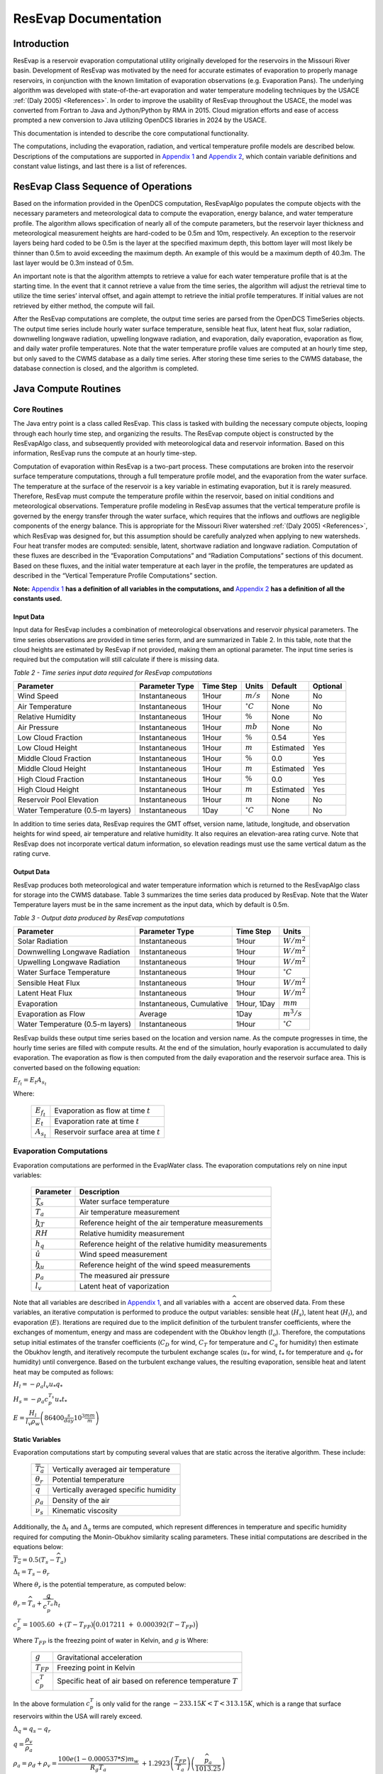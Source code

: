 .. _resevap-computation:
.. Unit Constants utilized in ResEvap documentation
.. |degC| replace:: :math:`{^\circ}C`
.. |deg| replace:: :math:`{^\circ}`
.. |tempK| replace:: :math:`K`
.. |percent| replace:: :math:`\%`
.. |m| replace:: :math:`m`
.. |m2| replace:: :math:`m^{2}`
.. |m3| replace:: :math:`m^{3}`
.. |mm| replace:: :math:`mm`
.. |mb| replace:: :math:`mb`
.. |hPa| replace:: :math:`hPa`
.. |i| replace:: :math:`i`
.. |j| replace:: :math:`j`
.. |k| replace:: :math:`k`

.. numerator to the left of the denominator options:
.. |m/s| replace:: :math:`m / s`
.. |m3/s| replace:: :math:`{m^{3}} / s`
.. |m2/s| replace:: :math:`{m^{2}} / {s}`
.. |m2/s3| replace:: :math:`{m^{2}} / {s^{3}}`
.. |W/m2| replace:: :math:`W / {m^{2}}`
.. |W/m3| replace:: :math:`W / {m^{3}}`
.. |J/kg| replace:: :math:`J / kg`
.. |J/kgK| replace:: :math:`\dfrac{J}{kg*K}`
.. |kg/m3| replace:: :math:`{kg} / {m^{3}}`


######################
ResEvap Documentation
######################

Introduction
==============

ResEvap is a reservoir evaporation computational utility originally developed for the
reservoirs in the Missouri River basin. Development of ResEvap was motivated
by the need for accurate estimates of evaporation to properly manage reservoirs,
in conjunction with the known limitation of evaporation observations
(e.g. Evaporation Pans). The underlying algorithm was developed with
state-of-the-art evaporation and water temperature modeling techniques by the USACE
:ref:`(Daly 2005) <References>`. In order to improve the usability of ResEvap throughout
the USACE, the model was converted from Fortran to Java and Jython/Python by RMA in 2015.
Cloud migration efforts and ease of access prompted a new conversion to Java utilizing
OpenDCS libraries in 2024 by the USACE.

This documentation is intended to describe the core computational
functionality.

The computations, including the evaporation, radiation, and vertical temperature
profile models are described below. Descriptions of the computations are supported
in `Appendix 1`_ and `Appendix 2`_, which contain variable definitions and
constant value listings, and last there is a list of references.

ResEvap Class Sequence of Operations
======================================

Based on the information provided in the OpenDCS computation, ResEvapAlgo
populates the compute objects with the necessary parameters and meteorological
data to compute the evaporation, energy balance, and water temperature profile.
The algorithm allows specification of nearly all of the compute parameters, but the
reservoir layer thickness and meteorological measurement heights are hard-coded
to be 0.5m and 10m, respectively. An exception to the reservoir layers being
hard coded to be 0.5m is the layer at the specified maximum depth, this bottom
layer will most likely be thinner than 0.5m to avoid exceeding the maximum
depth. An example of this would be a maximum depth of 40.3m. The last layer
would be 0.3m instead of 0.5m.

An important note is that the algorithm attempts to retrieve a value for
each water temperature profile that is at the starting time. In the event that
it cannot retrieve a value from the time series, the algorithm will adjust the
retrieval time to utilize the time series’ interval offset, and again attempt to
retrieve the initial profile temperatures. If initial values are not retrieved by
either method, the compute will fail.

After the ResEvap computations are complete, the output time series are parsed from
the OpenDCS TimeSeries objects. The output time series include hourly water surface
temperature, sensible heat flux, latent heat flux, solar radiation, downwelling longwave
radiation, upwelling longwave radiation, and evaporation, daily evaporation, evaporation
as flow, and daily water profile temperatures. Note that the water temperature profile
values are computed at an hourly time step, but only saved to the CWMS database
as a daily time series. After storing these time series to the CWMS database, the database
connection is closed, and the algorithm is completed.

Java Compute Routines
=====================

Core Routines
--------------

The Java entry point is a class called ResEvap. This class is tasked with
building the necessary compute objects, looping through each hourly time step,
and organizing the results. The ResEvap compute object is constructed by the
ResEvapAlgo class, and subsequently provided with meteorological data and
reservoir information. Based on this information, ResEvap runs the compute at
an hourly time-step.

Computation of evaporation within ResEvap is a two-part process. These
computations are broken into the reservoir surface temperature computations,
through a full temperature profile model, and the evaporation from the water
surface. The temperature at the surface of the reservoir is a key variable in
estimating evaporation, but it is rarely measured. Therefore, ResEvap must
compute the temperature profile within the reservoir, based on initial
conditions and meteorological observations. Temperature profile modeling in
ResEvap assumes that the vertical temperature profile is governed by the energy
transfer through the water surface, which requires that the inflows and outflows
are negligible components of the energy balance. This is appropriate for the
Missouri River watershed :ref:`(Daly 2005) <References>`, which ResEvap was
designed for, but this assumption should be carefully analyzed when applying to
new watersheds. Four heat transfer modes are computed: sensible, latent,
shortwave radiation and longwave radiation. Computation of these fluxes are
described in the “Evaporation Computations” and “Radiation Computations” sections
of this document. Based on these fluxes, and the initial water temperature at
each layer in the profile, the temperatures are updated as described in the
“Vertical Temperature Profile Computations” section.

**Note:** `Appendix 1`_ **has a definition of all variables in the computations,
and** `Appendix 2`_ **has a definition of all the constants used.**

Input Data
~~~~~~~~~~

Input data for ResEvap includes a combination of meteorological observations and
reservoir physical parameters. The time series observations are provided in time
series form, and are summarized in Table 2. In this table, note that the cloud
heights are estimated by ResEvap if not provided, making them an optional
parameter. The input time series is required but the computation will still
calculate if there is missing data.

.. _Table 2:

*Table 2 - Time series input data required for ResEvap computations*

.. csv-table::
   :header: "Parameter", "Parameter Type", "Time Step", "Units", "Default", "Optional"
   :widths: auto

   "Wind Speed", "Instantaneous", "1Hour", "|m/s|", "None", "No"
   "Air Temperature", "Instantaneous", "1Hour", "|degC|", "None", "No"
   "Relative Humidity", "Instantaneous", "1Hour", "|percent|", "None", "No"
   "Air Pressure", "Instantaneous", "1Hour", "|mb|", "None", "No"
   "Low Cloud Fraction", "Instantaneous", "1Hour", "|percent|", "0.54", "Yes"
   "Low Cloud Height", "Instantaneous", "1Hour", "|m|", "Estimated", "Yes"
   "Middle Cloud Fraction", "Instantaneous", "1Hour", "|percent|", "0.0", "Yes"
   "Middle Cloud Height", "Instantaneous", "1Hour", "|m|", "Estimated", "Yes"
   "High Cloud Fraction", "Instantaneous", "1Hour", "|percent|", "0.0", "Yes"
   "High Cloud Height", "Instantaneous", "1Hour", "|m|", "Estimated", "Yes"
   "Reservoir Pool Elevation", "Instantaneous", "1Hour", "|m|", "None", "No"
   "Water Temperature (0.5-m layers)", "Instantaneous", "1Day", "|degC|", "None", "No"


In addition to time series data, ResEvap requires the GMT offset, version name,
latitude, longitude, and observation heights for wind speed, air temperature and
relative humidity. It also requires an elevation-area rating curve. Note that ResEvap
does not incorporate vertical datum information, so elevation readings must use the
same vertical datum as the rating curve.

Output Data
~~~~~~~~~~~

ResEvap produces both meteorological and water temperature information which is
returned to the ResEvapAlgo class for storage into the CWMS database. Table 3
summarizes the time series data produced by ResEvap. Note that the Water Temperature
layers must be in the same increment as the input data, which by default is 0.5m.

*Table 3 - Output data produced by ResEvap computations*

.. csv-table::
   :header: "Parameter", "Parameter Type", "Time Step", "Units"
   :widths: auto

   "Solar Radiation", "Instantaneous", "1Hour", "|W/m2|"
   "Downwelling Longwave Radiation", "Instantaneous", "1Hour", "|W/m2|"
   "Upwelling Longwave Radiation", "Instantaneous", "1Hour", "|W/m2|"
   "Water Surface Temperature", "Instantaneous", "1Hour", "|degC|"
   "Sensible Heat Flux", "Instantaneous", "1Hour", "|W/m2|"
   "Latent Heat Flux", "Instantaneous", "1Hour", "|W/m2|"
   "Evaporation", "Instantaneous, Cumulative", "1Hour, 1Day", "|mm|"
   "Evaporation as Flow", "Average", "1Day", "|m3/s|"
   "Water Temperature (0.5-m layers)", "Instantaneous", "1Hour", "|degC|"


ResEvap builds these output time series based on the location and version name.
As the compute progresses in time, the hourly time series are filled with compute
results. At the end of the simulation, hourly evaporation is accumulated to daily evaporation.
The evaporation as flow is then computed from the daily evaporation and the
reservoir surface area. This is converted based on the following equation:

:math:`{E_{f_t}} = E_{t}{A_{s_t}}`

Where:

    .. csv-table::
       :widths: auto

       ":math:`E_{f_t}`", "Evaporation as flow at time :math:`t`"
       ":math:`E_{t}`", "Evaporation rate at time :math:`t`"
       ":math:`A_{s_t}`", "Reservoir surface area at time :math:`t`"


Evaporation Computations
------------------------

Evaporation computations are performed in the EvapWater class. The evaporation
computations rely on nine input variables:

    .. csv-table::
       :header: "Parameter", "Description"
       :widths: auto

       ":math:`T_{s}`", "Water surface temperature"
       ":math:`\widehat{T_{a}}`", "Air temperature measurement"
       ":math:`h_{T}`", "Reference height of the air temperature measurements"
       ":math:`\widehat{RH}`", "Relative humidity measurement"
       ":math:`h_{q}`", "Reference height of the relative humidity measurements"
       ":math:`\hat{u}`", "Wind speed measurement"
       ":math:`h_{u}`", "Reference height of the wind speed measurements"
       ":math:`\widehat{p_{a}}`", "The measured air pressure"
       ":math:`l_{v}`", "Latent heat of vaporization"

Note that all variables are described in `Appendix 1`_, and all variables with
a :math:`\widehat{\ }` accent are observed data. From these variables, an
iterative computation is performed to produce the output variables: sensible
heat (:math:`H_{s}`), latent heat (:math:`H_{l}`), and evaporation (:math:`E`).
Iterations are required due to the implicit definition of the turbulent transfer
coefficients, where the exchanges of momentum, energy and mass are codependent
with the Obukhov length (:math:`l_{o}`). Therefore, the computations setup
initial estimates of the transfer coefficients
(:math:`C_{D}` for wind, :math:`C_{T}` for temperature and :math:`C_{q}` for humidity)
then estimate the Obukhov length, and iteratively recompute the turbulent
exchange scales (:math:`u_{*}` for wind, :math:`t_{*}` for temperature and
:math:`q_{*}` for humidity) until convergence. Based on the turbulent exchange
values, the resulting evaporation, sensible heat and latent heat may be
computed as follows:

:math:`H_{l} = - \rho_{a}l_{v}u_{*}q_{*}`

:math:`H_{s} = - \rho_{a}c_{p}^{T_{s}}u_{*}t_{*}`

:math:`E = \dfrac{H_{l}}{l_{v}\rho_{w}} \left(86400 \frac{s}{day} 10^{3} \frac{mm}{m} \right)`

Static Variables
~~~~~~~~~~~~~~~~

Evaporation computations start by computing several values that are static
across the iterative algorithm. These include:

    .. csv-table::
        :widths: auto

        :math:`\overline{T_{a}}`, "Vertically averaged air temperature"
        :math:`\theta_{r}`, "Potential temperature"
        :math:`\overline{q}`, "Vertically averaged specific humidity"
        :math:`\rho_{a}`, "Density of the air"
        :math:`\nu_{s}`, "Kinematic viscosity"

Additionally, the :math:`\mathrm{\Delta}_{t}` and :math:`\mathrm{\Delta}_{q}` terms are
computed, which represent differences in temperature and specific humidity
required for computing the Monin-Obukhov similarity scaling parameters.
These initial computations are described in the equations below:

:math:`\overline{T_{a}} = 0.5\left( T_{s} - \widehat{T_{a}} \right)`

:math:`\mathrm{\Delta}_{t} = T_{s} - \theta_{r}`

Where :math:`\theta_{r}` is the potential temperature, as computed below:

:math:`\theta_{r} = \widehat{T_{a}} + \dfrac{g}{c_{p}^{\widehat{T_{a}}}}h_{t}`

:math:`c_{p}^{T} = 1005.60\  + (T - T_{FP}) \Bigl(0.017211\  + \ 0.000392(T - T_{FP})\Bigr)`


Where :math:`T_{FP}` is the freezing point of water in Kelvin, and :math:`g` is
Where:

    .. csv-table::
        :widths: auto

        ":math:`g`", "Gravitational acceleration"
        ":math:`T_{FP}`", "Freezing point in Kelvin"
        ":math:`c_{p}^{T}`", "Specific heat of air based on reference temperature :math:`T`"

In the above formulation :math:`c_{p}^{T}` is only valid for the range :math:`- 233.15K < T < 313.15K`,
which is a range that surface reservoirs within the USA will rarely exceed.

:math:`\mathrm{\Delta}_{q} = q_{s} - q_{r}`

:math:`q = \dfrac{\rho_{v}}{\rho_{a}}`

:math:`\rho_{a} = \rho_{d} + \rho_{v} = \dfrac{100e(1 - 0.000537*S)m_{w}}{R_{g}T_{a}} \
+ 1.2923\left(\dfrac{T_{FP}}{T_{a}}\right)\left(\dfrac{\widehat{p_{a}}}{1013.25}\right)`

Where:

    .. csv-table::
       :widths: auto

       ":math:`\rho_{a}`", "Density of the air at the water surface"
       ":math:`\rho_{d}`", "Density of dry air"
       ":math:`\rho_{v}`", "Water vapor density"
       ":math:`R_{g}`", "Ideal gas constant"
       ":math:`e`", "Vapor pressure"
       ":math:`S`", "Salinity (assumed to be zero)"
       ":math:`m_{w}`", "Molecular weight of water"
       ":math:`q_{s}`", "Solved by setting :math:`T_{a} = T_{s}` and :math:`RH = 1`"
       ":math:`q_{r}`", "Computed by setting :math:`T_{a} = \widehat{T_{a}}` and :math:`RH = \widehat{RH}`"


:math:`e_{s} = \left\{
\begin{matrix}
{( 0.00000346\, \widehat{p_{a}} + 1.0007 )6.1121e}^{\left(\frac{17.502{(T}_{a} - \
T_{FP})}{240.97 + {(T}_{a} - T_{FP})} \right)} & \text{over water} \\
{( 0.00000418\: \widehat{p_{a}} + 1.0003 )6.1115e}^{\left(\frac{22.452{(T}_{a} - \
T_{FP})}{272.55 + {(T}_{a} - T_{FP})} \right)} & \text{over ice}
\end{matrix}
\right.\ `

:math:`e = \widehat{\dfrac{RH}{100}}e_{s}`

Where :math:`e_{s}` is the saturation vapor pressure, and :math:`e` is the
actual vapor pressure.

Additionally, the following computations require the kinematic viscosity of the
air at the water surface, which is described below:

:math:`\nu_{s} = 0.00001326 \biggl(1.0 + T_{s}* \Bigl(0.006542 + T_{s}*(0.000008301 - 0.00000000484T_{s}) \Bigr) \biggr)`

Finally, the latent heat of vaporization or sublimation is needed for computing
the latent heat flux, which is described below:

:math:`l_{v} = \left\{
\begin{matrix}
\bigl( 28.34 - 0.00149\left( T_{s} - T_{k} \right) \bigr) 10^{5} & T_{s} < T_{FP} \\
\bigl( 25 - 0.02274\left( T_{s} - T_{k} \right) \bigr) 10^{5} & T_{s} \geq T_{FP}
\end{matrix}
\right.\ `

Based on these static variables, the iterative solution of the evaporation can begin.

Iterative Computations
~~~~~~~~~~~~~~~~~~~~~~

After computation of the initial variables, an initial iteration is performed to
estimate the Monin-Obukhov similarity (MOS) scaling parameters
:math:`\left(u_*, T_*, \text{ and } q_* \right)`, which represent the turbulent
exchanges of latent and sensible heat :math:`\left( H_l \text{ and } H_s \right)`.
These initial estimates assume neutral stratification
:math:`( \text{i.e } \frac{h_u}{l_o} = 0)`.
Estimating these parameters requires an initial estimate of the wind
friction velocity :math:`( u_{*})`, as shown below:

:math:`u_{*} = \hat{u}\sqrt{C_{d}}`

Where :math:`\hat{u}` is the observed wind speed, and :math:`C_{d}` is the drag coefficient.

The Donelan method initially estimates the drag coefficient (:math:`C_{d}`) as follows:

:math:`C_{d} = (0.37 + 0.137\hat{u} )10^{- 3}`

Where the Fischer method initially estimates the drag coefficient (:math:`C_{d}`) based
on the wind speed measurement (:math:`\hat{u}`) as follows:

:math:`C_{d} = \left\{
\begin{matrix}
{0.001} & \hat{u} < 5.0 \\
{0.0015} & \hat{u} > 15.0 \\
{0.001 + 0.0005\left( \frac{\hat{u} - 5}{10} \right)} & \text{otherwise}
\end{matrix}
\right.\ `

Note that the shear velocity is not allowed to drop below 0.01. The remaining
computations require roughness lengths for momentum
:math:`(z_u)`, temperature :math:`(z_T)` and humidity :math:`(z_q)`, which are
estimated by the COARE algorithm :ref:`(Fairall et al., 1996) <References>`.

:math:`z_{u} = h_{u}e^{\frac{- \kappa}{\sqrt{C_{d}}}} + C_{s}\dfrac{\nu_{s}}{\ u_{*}}`

:math:`z_{T} = a_{t}\dfrac{\nu_{s}}{u_{*}}{{R_{e}}^{*}}^{b_{t}}`

:math:`z_{q} = a_{q}\dfrac{\nu_{s}}{u_{*}}{{R_{e}}^{*}}^{b_{q}}`

Where :math:`C_{s}` is the smooth surface coefficient, *𝜅* is the von Karman
constant, :math:`{R_e}^{*}` is the roughness Reynolds number defined below,
and the COARE algorithm coefficients :math:`(a_{t}, b_{t}, a_{q}, b_{q})`
are performed with a table lookup based on :math:`{R_e}^{*}` (see Table 4).

:math:`{R_{e}}^{*} = \dfrac{\ u_{*}z_{u}}{\nu_{s}}`

.. _Table 4:

*Table 4 - Coefficients for the COARE algorithm*

.. csv-table::
   :header: ":math:`\mathbf{R_e}^{*}`", ":math:`\mathbf{a_t}`", ":math:`\mathbf{b_t}`", ":math:`\mathbf{a_q}`", ":math:`\mathbf{b_q}`"
   :widths: 1 1 1 1 1

   "0.135", "0.177", "0.0", "0.292", "0.0"
   "0.16", "1.376", "0.929", "1.808", "0.826"
   "1", "1.376", "0.929", "1.808", "0.826"
   "3", "1.026", "-0.599", "1.393", "-0.528"
   "10", "1.625", "-1.018", "1.956", "-0.87"
   "30", "4.661", "-1.475", "4.994", "-1.297"
   "100", "34.904", "-2.067", "30.709", "-1.845"
   "300", "1667.19", "-2.907", "1448.68", "-2.682"
   "1000", "5.88E+05", "-3.935", "2.98E+05", "-3.616"


Based on the roughness lengths, the transfer coefficients can be computed as follows:

:math:`C_{m} = \dfrac{{\kappa\ }^{2}}{\left( \ln\left( \frac{h_{u}}{h_{m}} \right) - \
\psi_{m} \right) \left(\ln\left( \frac{z_{0}}{z_{m}} \right) - \psi_{m}\right)}`

Where:

    :math:`h_{m} = h_{u}, z_{m} = z_{u}, \psi_{m} = \psi_{u} \text{ for } C_{D}`

    :math:`h_{m} = h_{T}, z_{m} = z_{T}, \psi_{m} = \psi_{T} \text{ for } C_{T}`

    :math:`h_{m} = h_{q}, z_{m} = z_{q}, \psi_{m} = \psi_{q} \text{ for } C_{q}`


:math:`\psi_{m} = \left\{
\begin{array}{cl}
2\ln\bigl( 0.5( 1 + x )\bigr) + 2\ln\bigl( 0.5 * ( 1 + x^{2} )\bigr) -2\tan^{-1} (x) + 1.570796  & \zeta < 0 \quad m = u \\
2\ln\bigl( 0.5(1 + x^{2} )\bigr)                                                                 & \zeta < 0 \quad m = T \text{ or } q \\
0                                                                                                & \hspace{.8cm} \zeta = 0      \\
-\bigl(0.7\zeta + 0.75(\zeta - 14.3)e^{-0.35\zeta} + 10.7\bigl)                                  & \hspace{.6cm} \zeta \leq 250  \\
-(0.7\zeta + 10.7)                                                                               & \hspace{.6cm} \zeta > 250
\end{array}
\right.\ `

    :math:`\zeta = \dfrac{h_{m}}{l_{o}}`

    :math:`{x = (1 - \ 16\zeta)}^{0.25}`

    Where :math:`\psi_{m} = 0` for the initial iteration.

From the above equations, the initial MOS scaling parameters can be computed as follows:

:math:`t_{*} = - \left(\dfrac{C_{T}\hat{u}\mathrm{\Delta}_{T}}{u_{*}}\right)`

:math:`q_{*} = - \left(\dfrac{C_{q}\hat{u}\mathrm{\Delta}_{q}}{u_{*}}\right)`

The final step in the first iteration is to compute the Obukhov length :math:`(l_o)` as follows:

:math:`l_{o} = \dfrac{\dfrac{\overline{T_{a}}u_{*}\ }{kg}}{t_{*} + \
\left(\dfrac{0.61\overline{T_{a}}q_{*}}{1 + 0.61\overline{q}}\right)}`

With these initial estimates, the evaporation routine will begin iteratively
estimating the MOS similarity scales, where a maximum of 20 iterations will be
performed. The stopping criteria of the process is when:

:math:`\dfrac{\left| u_{*_i} - {u_{{*}_{i - 1}}} \right|}{u_{*_i}} < 0.001 \text{  and  } \
\dfrac{\left| t_{*_i} - {t_{{*}_{i - 1}}} \right|}{t_{*_i}} < 0.001 \text{  and  } \
\dfrac{\left| q_{*_i} - {q_{{*}_{i - 1}}} \right|}{q_{*_i}} < 0.001`

Where |i| denotes the iteration number.

The iterations proceed as follows. Compute the transfer coefficients :math:`(C_{D}, C_{T}\text{ and } C_{q})`
with :math:`h_{u} = 10m` and the current estimates of :math:`l_{o}`, :math:`z_{u}`,
:math:`z_{T}` and :math:`z_{q}`. This step subsequently provides an estimate of the MOS similarity
scales. Recompute the transfer coefficients based on the current MOS similarity
scales and the actual :math:`h_{u}`. Modify wind speed to account for gustiness
as shown below:

:math:`u = \left\{
\begin{matrix}
{ \sqrt{ \hat{u}^{2} + 1.25^{2} \left( u_{*}\left( \frac{- 600.0}{\kappa\ l_{o}} \
\right)^{\frac{1}{3}} \right)^{2} } } & \text{ unstable stratification } (l_{o} < 0) \\
{\hat{u} + 0.5} & \text{ stable stratification } (0 \leq l_{o} < 1000) \\
{\hat{u}} & \text{ neutral stratification } (l_{o} \leq 1000)
\end{matrix}
\right.\ `

Finally recompute the MOS similarity scales and the Obukhov length, then apply
the convergence test. After the interative process is completed, compute the
sensible heat, latent heat and evaporative fluxes.

Radiation Computations
----------------------

Shortwave Radiation
~~~~~~~~~~~~~~~~~~~

Solar radiation provides energy to the water surface during daylight hours, and
is therefore a key component of the energy balance. The intensity of solar
radiation reaching the water surface is a function of both the zenith angle of
the sun, and the extent to which the atmosphere obscures radiation. The zenith
angle is affected by both seasonal and diurnal cycles, as well as the latitude
(:math:`\varphi`) of the reservoir. All computations of solar angles are based
on :ref:`Woolf (1968) <References>`. Seasonal affects on the solar radiation are
represented by the declination angle (:math:`\delta`), which ranges
from -23.44 to 23.44. Computations of the declination angle requires the below
equation, which converts the day of year to an angle:

:math:`d = \frac{360}{365.242}(JD - 1)`

Where :math:`JD` is the Julian day, with :math:`JD = 1` on January 1\ :sup:`st`.
This can be converted to the declination angle below:

:math:`\left.
\begin{array}{l}
\sin(\delta) = \sin(23.44)\sin\Bigl( 279.9348 + d + 1.914827\sin(d) - 0.079525\cos(d) \; + \\
\hspace{5.5cm} 0.019938 \bigl(2\sin(d)\cos(d)\bigr) - 0.001639 \bigl(2\cos^{2}(d) - 1\bigr)\Bigr)
\end{array} \right.`

The diurnal fluctuations of solar radiation are represented by the Hour Angle
:math:`(h_{s})`, as computed below:

:math:`h_{s} = 15\left( h_{gmt} - M \right) - lon`

Where :math:`h_{gmt}` is the hour of the day in GMT, :math:`lon` is the
longitude, and :math:`M` is the time of meridian passage computed below:

:math:`\left.
\begin{array}{l}
M = 12 + 0.12357\sin(d) - 0.004289\cos(d) + 0.153809\bigl( 2\sin(d)\cos(d) \bigr) \: + \\
\hspace{2cm} 0.060783 \bigl(2\cos^{2}(d) - 1 \bigr)
\end{array} \right.`

Based on the declination, the latitude and the hour angle, the zenith angle may be computed as follows:

:math:`\cos\left( \theta_{s} \right) = \sin(\varphi)\sin(\delta) + cos(\varphi)\cos{(\delta)cos(h_{s}})`

:math:`\theta_{s} = \cos^{- 1}\bigl(\cos( \theta_{s} )\bigr)`

Based on the zenith angle, and the cloud cover fraction at the low, middle, and
high layers of the atmosphere, the solar radiation reaching the water surface
is computed based on :ref:`Shapiro (1987) <References>`. In this document,
the derivation of the general case to the 3-layer implementation is not provided,
due to it’s complexity. For information on this derivation, see
:ref:`Shapiro (1987) <References>`. This is strictly the equation for the
3-layer case used in ResEvap:

:math:`I_{s \downarrow} = \dfrac{S_{e}T_{l}T_{m}T_{h}}{d_{l}\left( d_{h}d_{m} - \
R_{h}R_{l}{T_{m}}^{2} \right) - d_{h}R_{m}R_{w}{T_{l}}^{2} - R_{h}R_{w}{T_{m}}^{2}{T_{l}}^{2}}`

Where:

    .. csv-table::
        :widths: auto

        :math:`I_{s \downarrow}`, "Incoming solar radiation at the water surface"
        ":math:`T_{l}`, :math:`T_{m}`, and :math:`T_{h}`", "Transmissivities of the low, middle and high atmospheric layers"
        ":math:`R_{l}`, :math:`R_{m}`, and :math:`R_{h}`", "Reflectance of the low, middle and high atmospheric layers"
        ":math:`d_{l}`, :math:`d_{m}`, and :math:`d_{h}`", "Interactions between the different layers"
        :math:`S_{e}`, "Extraterrestrial solar radiation on a horizontal plane in :math:`W/m^{2}`"


    :math:`d_{h} = 1 - R_{h}R_{m}`

    :math:`d_{m} = 1 - R_{m}R_{l}`

    :math:`d_{l} = 1 - R_{l}R_{g}`

    :math:`S_{e} = 1369.2\Biggl( 1.0001399 + 0.0167261cos\left(\dfrac{2\pi(JD - 2)}{365.242}\right) \
    \Biggr)^{2} \cos( \theta_{s})`

In the above equations, :math:`R_{k}` and :math:`T_{k}` are a composite of the
overcast :math:`\left( R_{k}^{o}, T_{k}^{o} \right)` and clear sky
:math:`\left( R_{k}^{c} , T_{k}^{c} \right)` values, where a weight is determined
based on the zenith angle and the fractional cloud cover :math:`\left(f_{c_k}\right)`
in each layer |k|, and coefficients from Tables 5 to 9.

:math:`R_{k} = W_{k}R_{k}^{o} + \left( 1 - W_{k} \right)R_{k}^{c}`

:math:`T_{k} = W_{k}T_{k}^{o} + \left( 1 - W_{k} \right)T_{k}^{c}`

:math:`R_{k}^{c} = {r^{c}_{k_0}} + {r^{c}_{k_1}}\cos( \theta_{s} ) + \
{r^{c}_{k_2}}{\cos( \theta_{s} )}^{2} + {r^{c}_{k_3}}{\cos( \theta_{s} )}^{3}`

:math:`R_{k}^{o} = {r^{o}_{k_0}} + {r^{o}_{k_1}}\cos( \theta_{s} ) + \
{r^{o}_{k_2}}{\cos( \theta_{s} )}^{2} + {r^{o}_{k_3}}{\cos( \theta_{s} )}^{3}`

:math:`T_{k}^{c} = {t^{c}_{k_0}} + {t^{c}_{k_1}}\cos( \theta_{s} ) + \
{t^{c}_{k_2}}{\cos( \theta_{s} )}^{2} + {t^{c}_{k_3}}{\cos( \theta_{s} )}^{3}`

:math:`T_{k}^{o} = {t^{o}_{k_0}} + {t^{o}_{k_1}}\cos( \theta_{s} ) + \
{t^{o}_{k_2}}{\cos( \theta_{s} )}^{2} + {t^{o}_{k_3}}{\cos( \theta_{s} )}^{3}`

:math:`W_{k} = \left\{ \begin{matrix}
0 & f_{c} < 0.05 \\
1 & f_{c} > 0.95 \\
{c_{k_o}} + {c_{k_1}}\cos( \theta_{s} ) + {c_{k_2}}{f_{c_k}} + {c_{k_3}}\cos( \theta_{s} ){f_{c_k}} \
+ {c_{k_4}}{\cos( \theta_{s} )}^{2} + {c_{k_5}}{f_{c_k}}^{2} & otherwise
\end{matrix} \right.\ `

.. _Table 5:

*Table 5- Coefficients for the clear sky reflectivity computations*

.. csv-table::
   :header: "", ":math:`\mathbf{r^{c}_{k_0}}`", ":math:`\mathbf{r^{c}_{k_1}}`", ":math:`\mathbf{r^{c}_{k_2}}`", ":math:`\mathbf{r^{c}_{k_3}}`"
   :widths: 1 2 2 2 2

   "Low", "0.15946", "-0.42185", "0.48800", "-0.18492"
   "Mid", "0.15325", "-0.39620", "0.42095", "-0.14200"
   "High", "0.12395", "-0.34765", "0.39478", "-0.14627"


.. _Table 6:

*Table 6- Coefficients for the clear sky transmissivity computations*

.. csv-table::
   :header: "", ":math:`\mathbf{t^{c}_{k_0}}`", ":math:`\mathbf{t^{c}_{k_1}}`", ":math:`\mathbf{t^{c}_{k_2}}`", ":math:`\mathbf{t^{c}_{k_3}}`"
   :widths: 1 2 2 2 2

   "Low", "0.68679", "0.71012", "-0.71463", "0.22339"
   "Mid", "0.69318", "0.68227", "-0.64289", "0.17910"
   "High", "0.76977", "0.49407", "-0.44647", "0.11558"


.. _Table 7:

*Table 7- Coefficients for the overcast reflectivity computations*

.. csv-table::
   :header: "", ":math:`\mathbf{r^{o}_{k_0}}`", ":math:`\mathbf{r^{o}_{k_1}}`", ":math:`\mathbf{r^{o}_{k_2}}`", ":math:`\mathbf{r^{o}_{k_3}}`"
   :widths: 1 2 2 2 2

   "Low", "0.69143", "-0.14419", "-0.05100", "0.06682"
   "Mid", "0.61394", "-0.01469", "-0.17400", "0.14215"
   "High", "0.42111", "-0.04002", "-0.51833", "0.40540"

.. _Table 8:

*Table 8- Coefficients for the overcast transmissivity computations*

.. csv-table::
   :header: "", ":math:`\mathbf{t^{o}_{k_0}}`", ":math:`\mathbf{t^{o}_{k_1}}`", ":math:`\mathbf{t^{o}_{k_2}}`", ":math:`\mathbf{t^{o}_{k_3}}`"
   :widths: 1 2 2 2 2

   "Low", "0.15785", "0.32410", "-0.14458", "0.01457"
   "Mid", "0.23865", "0.20143", "-0.01183", "-0.07892"
   "High", "0.43562", "0.26094", "0.36428", "-0.38556"


.. _Table 9:

*Table 9- Coefficients for the clear sky and overcast weighting computations*

.. csv-table::
   :header: "", ":math:`\mathbf{c_{k_0}}`", ":math:`\mathbf{c_{k_1}}`", ":math:`\mathbf{c_{k_2}}`", ":math:`\mathbf{c_{k_3}}`", ":math:`\mathbf{c_{k_4}}`", ":math:`\mathbf{c_{k_5}}`"
   :widths: 1 2 2 2 2 2 2

   "Low", "1.512", "-1.176", "-2.160", "1.420", "-0.032", "1.422"
   "Mid", "1.429", "-1.207", "-2.008", "0.853", "0.324", "1.582"
   "High", "1.552", "-1.957", "-1.762", "2.067", "0.448", "0.932"


Longwave Radiation
~~~~~~~~~~~~~~~~~~

Longwave radiation both adds and removes energy from the reservoir. Outgoing
longwave radiation (:math:`I_{l \uparrow})` is the energy emitted by the reservoir,
representing a loss of energy, and :math:`T_{s}` is a function of the water
surface temperature, as shown in the equation below:

:math:`I_{l \uparrow} = \varepsilon_{w}\sigma{T_{s}}^{4}`

Where :math:`\sigma` is the Stefan-Boltzmann constant and :math:`\varepsilon_{w}`
is the emissivity of water.

Incoming longwave radiation :math:`\left(I_{l \downarrow}\right)` is radiation
emitted by the atmosphere that reaches the water surface. Within ResEvap, the
incoming longwave radiation is computed as the sum of the clear sky component
:math:`\left({I_{l \downarrow}}_{clear}\right)` and the cloud component
:math:`\left({I_{l \downarrow}}_{cloud}\right)`.

:math:`I_{l \downarrow} = {I_{l \downarrow}}_{clear} + {I_{l \downarrow}}_{cloud}`

The clear sky component is a function of the emissivity of the atmosphere
:math:`\left(\varepsilon_{atm}\right)`, and the measured air temperature:

:math:`{I_{l \downarrow}}_{clear} = \varepsilon_{atm}\sigma{\widehat{T_{a}}}^{4}`

Where the emissivity of the atmosphere is a function of the vapor pressure of
the atmosphere (:math:`e_{a}`) and measured air temperature, based
on :ref:`Crawford et al. (1999) <References>`:

:math:`\varepsilon_{atm} = 1.24\left( \frac{{\ e}_{a}}{\widehat{T_{a}}} \right)^{\frac{1}{7}}`

Similar to the evaporation computations, the vapor pressure is a function of the
saturation vapor pressure and the relative humidity:

:math:`{\ e}_{a} = \widehat{RH}*e_{s}`

Unlike the evaporation computations, the saturation vapor pressure is computed
with the Clausius-Clapeyron equation:

:math:`e_{s} = 6.13e^{\frac{l_{v}}{R_{v}}\left( \frac{1}{T_{k}} - \frac{1}{\widehat{\widehat{T_{a}}}} \right)}`

Where :math:`l_{v}` is the latent heat of vaporization, :math:`R_{v}` is the gas
constant for water vapor :math:`\left(461 \frac{J}{kg*K}\right)`. Note that this
is different than the formulation of saturation vapor pressure used in the
evaporation computations. This difference is likely a result of the radiation
model not using air pressure, but the differing computations is expected to have
negligible effects on the resulting longwave radiation computations.

:math:`l_{v} = \left( 3.166659 - 0.00243\widehat{T_{a}} \right)10^{6}`

Similar to :math:`e_{s}`, the formulation of :math:`l_{v}` is different than in
the evaporation computations. To be numerically equivalent, the equation would be:

:math:`l_{v} = \left( 3.1211431 - 0.002274\widehat{T_{a}} \right)10^{6}`

Although different, this is still expected to have negligible impacts on the
resulting longwave radiation computations.

The incoming longwave radiation from the cloud component of the atmosphere is a
function of the cloud cover in each layer :math:`(f_{c_k})` and
the height of the clouds in each layer :math:`(h_{c_k})`, as shown below:

:math:`\left.
\begin{array}{l}
{I_{l \downarrow}}_{cloud} = {f_{c_l}}( 94 - 5.8{h_{c_l}} ) \; + \\
\hspace{3cm}{f_{c_m}}(1 - {f_{c_l}})( 94 - 5.8{h_{c_m}} ) + {f_{c_h}}(1 - {f_{c_m}})(1 - {f_{c_l}})( 94 - 5.8{h_{c_h}})
\end{array} \right.`

:math:`\qquad`

:math:`{h_{c_k}} = \left( \begin{matrix}
{h_{c_k}} (\text{observed}) & \text{observed height available} \\
a\  - \ b*\Bigl( 1.0 - \Bigl| cos\bigl(c*(lat - d) \bigr) \Bigr|\Bigr) & \text{otherwise}
\end{matrix} \right.\ `

Table 10, Table 11, Table 12, and Table 13 provide the coefficients for computing
the cloud heights in the absence of observations.

.. _Table 10:

*Table 10 - Cloud height coefficients: Winter and latitude < 25*

.. csv-table::
    :header: "", "a", "b", "c", "d"
    :widths: 1 2 2 2 2

    "Low", "1.05", "0.6", "5.0", "25.0"
    "Mid", "4.1", "0.3", "4.0", "25.0"
    "High", "7.0", "1.5", "3.0", "30.0"


.. _Table 11:

*Table 11 - Cloud height coefficients: Winter and latitude > 25*

.. csv-table::
    :header: "", "a", "b", "c", "d"
    :widths: 1 2 2 2 2

    "Low", "1.05", "0.6", "1.5", "25.0"
    "Mid", "4.1", "2.0", "1.7", "25.0"
    "High", "7.0", "1.5", "3.0", "30.0"

.. _Table 12:

*Table 12 - Cloud height coefficients: Non-Winter Season and latitude < 25*

.. csv-table::
    :header: "", "a", "b", "c", "d"
    :widths: 1 2 2 2 2

    "Low", "1.15", "0.45", "5.0", "25.0"
    "Mid", "4.1", "2.0", "1.7", "25.0"
    "High", "7.0", "1.5", "3.0", "30.0"


.. _Table 13:

*Table 13 - Cloud height coefficients: Non-Winter Season and latitude > 25*

.. csv-table::
    :header: "", "a", "b", "c", "d"
    :widths: 1 2 2 2 2

    "Low", "1.15", "0.6", "1.5", "25.0"
    "Mid", "4.4", "1.2", "3.0", "25.0"
    "High", "7.0", "1.5", "3.0", "30.0"


Vertical Temperature Profile Computations
-----------------------------------------

Vertical transfer of heat within a reservoir is assumed to be a one-dimensional
process, where the reservoir is assumed to be laterally homogeneous. This allows
for ignoring effects of reservoir inflows and outflows. In the event that there
is a large lateral variation in temperature (i.e. long run-of-the-river reservoirs),
these computations will be unreliable. General guidance provided here is reservoirs with
a flushing time less than 30 days will violate the assumption of laterally homogeneity,
and therefore the vertical temperature profile computations should only be applied for
reservoirs with a flushing time greater than 30 days. Based on this assumption, vertical transfer
of heat is modeled first by assuming stable reservoir stratification, accounting
for diffusion of heat, and then accounting for any convective or turbulent mixing
that occurs in the reservoir profile. Vertical diffusion of heat within a
one-dimensional reservoir is governed by the equation below
:ref:`(Hondzo and Stefan 1993) <References>`:

:math:`\dfrac{dT_{w}}{dt} = \dfrac{1}{A}\dfrac{d}{dz}\left( K_{z}A\dfrac{dT_{w}}{dz} \right) + \
\dfrac{I_{z}}{\rho_{w}c_{p}}`

Where:

    .. csv-table::
       :widths: auto

       ":math:`T_{w}`", "Water temperature in |tempK|"
       ":math:`A`", "Area through which the heat is transferred"
       ":math:`K_{z}`", "Thermal diffusivity"
       ":math:`z`", "Depth"
       ":math:`I_{z}`", "Net radiation"
       ":math:`\rho_{w}`", "Density of water"
       ":math:`c_{p}`", "Heat capacity"

In order to initialize the computations, the density and heat capacity must be updated for
each layer.

:math:`{\rho_{w_i}} = 1000 - 0.019549\left| {T_{w_i}} - 277.15 \right|^{1.68}`

:math:`{c_{p_i}} = 4174.9 + 1.6659\left( e^\left({\frac{307.65 - {T_{w_i}}}{10.6}}\right) + \
e^ {-\left({\frac{307.65 - {T_{w_i}}}{10.6}}\right)} \right)`

In the above equations, |i| is the index of the layer, where :math:`i = 1`
is the bottom layer of the temperature profile. Next the thermal diffusivity is
computed for each layer as follows:

:math:`{K_{z_i}} = 0.00012\left( 0.000817{A_{s}}^{0.56}\left( {N_{i}}^{2} \right)^{- 0.43} \right)`

:math:`{N_{i}}^{2} = max\left(0.00007,\ \dfrac{g}{\overline{\rho_{w}}} \, \dfrac{{\rho_{w}}_{i} - \
{\rho_{w}}_{i - 1}}{z_{i} - z_{i - 1}}\right)`

:math:`\overline{\rho_{w}} = \dfrac{\sum_{i = 1}^{N}{{\rho_{w_i}}V_{i}}}{\sum_{i = 1}^{N}V_{i}}`

Where:

    .. csv-table::
       :widths: auto

       ":math:`\overline{\rho_{w}}`", "Average density over the entire water column"
       ":math:`z_{i}`", "Depth of the top of layer |i|"
       ":math:`N_{i}`", "Stability frequency of layer |i|"
       ":math:`A_{s}`", "Water surface area"

Note that :math:`\overline{\rho_{w}}` is computed as a volumetric
average, but should be the vertical average since this is a one-dimensional model.
Additionally, the net radiation of layer |i| is computed as follows:

:math:`{I_{z_i}} = \left\{ \begin{matrix}
\Bigl( I_{s \downarrow}\beta(1 - \alpha) + I_{l \downarrow} - I_{l \uparrow} - H_{l} - H_{s} \Bigr) \
\frac{A_{i}}{V_{i}} & \text{Surface Layer} \\
I_{s \downarrow}\beta(1 - \alpha)\frac{\left( e^\left({- \kappa_{a}z_{i}}\right) A_{i} - \
e^\left({- \kappa_{a}z_{i - 1}}\right) A_{i - 1} \right)}{V_{i}} & \text{otherwise}
\end{matrix} \right.\ `

:math:`\kappa_{a} = \dfrac{1.7}{SD}`

Where:

    .. csv-table::
       :widths: auto

       ":math:`I_{s \downarrow}`", "Incoming shortwave radiation"
       ":math:`\beta`", "Fraction of shortwave radiation that penetrates the water surface. :math:`(\beta = 0.4` is assumed)"
       ":math:`\alpha`", "Albedo. (:math:`\alpha = 0.08` is assumed for water)"
       ":math:`A_{i}^{u}`", "Area of the top of layer |i|"
       ":math:`\kappa_{a}`", "Bulk extinction coefficient for shortwave radiation"
       ":math:`SD`", "Secchi depth"
       ":math:`I_{l \downarrow}`", "Incoming longwave radiation"
       ":math:`I_{l \uparrow}`", "Outgoing longwave radiation"
       ":math:`H_{l}`", "Latent heat flux"
       ":math:`H_{s}`", "Sensible heat flux"

The assumed values for :math:`\beta` and :math:`\alpha` are reasonable for this application,
and can range from 0 to 1. Radiation computations and heat fluxes are described in previous sections.
The necessary areas for diffusion computations are described below:

:math:`A_{i} = f_{rating}\left( z_{i} \right)`

:math:`\overline{A_{l}} = \dfrac{A_{i} - A_{i - 1}}{2}`

In the above equations, :math:`f_{rating}` is the elevation-area rating function,
:math:`A_{i}`\ is the area of the top of layer |i|, and
:math:`\overline{A_{l}}` is the average area of layer |i|. Based on the
known information, ResEvap applies a discretized form of the vertical heat
diffusion equation. Discretization of the vertical diffusion equation is
performed below, using the theta method:

:math:`\dfrac{{T_{w}}_{i}^{t + 1} - {T_{w}}_{i}^{t}\ }{\mathrm{\Delta}t} = \
\dfrac{1}{\overline{A_{l}}}\,\dfrac{1}{\mathrm{\Delta}z}\left\lbrack {K_{z_i}}A_{i} \
\dfrac{{T_{w}}_{i + 1}^{t + \theta} - {T_{w}}_{i}^{t + \theta}}{\mathrm{\Delta}z} \right\rbrack \
+ \dfrac{{I_{z_i}}}{{\rho_{w_i}}{c_{p_i}}}`

:math:`{T_{w}}_{i}^{t + \theta} = \theta{T_{w}}_{i}^{t + 1} + (1 - \theta){T_{w}}_{i}^{t}`

Where:

    .. csv-table::
       :widths: auto

       ":math:`{T_{w}}_{i}^{t}`", "Temperature at the start of the timestep for layer |i|"
       ":math:`{T_{w}}_{i}^{t + 1}`", "Temperature at the end of the time step for layer |i|"
       ":math:`A_{i}`", "Area through which the heat is transferred"
       ":math:`\theta`", "Implicitness factor, which typically ranges from :math:`0.5 \leq \theta \leq 1`"


The solution for this equation follows the form below:

:math:`\left.
\begin{array}{l}
a_i{T_{w}}_{i - 1}^{t + 1} + b_i{T_{w}}_{i}^{t + 1} + c_i{T_w}_{i + 1}^{t + 1} = \\
\hspace{4.6cm} {T_w}_{i}^{t} + (1 - \theta)\Bigl( x^{u}( {T_w}_{i + 1}^{t} - {T_w}_{i}^{t} ) - x^{l}( {T_w}_{i}^{t} - \
{T_w}_{i - 1}^{t} ) \Bigr) + \dfrac{{I_{z_i}}}{{\rho_{w_i}}{c_{p_i}}}
\end{array} \right.`

:math:`x^{u} = \dfrac{\mathrm{\Delta}tA_{i}^{u}} {{\mathrm{\Delta}z}_{i}\overline{A_{l}}} \
\dfrac{ \frac{{K_{z_{i + 1}}} {\mathrm{\Delta}z}_{i + 1}} {{\rho_{w}}_{i + 1} {c_{p}}_{i + 1}} + \
\frac{{K_{z_i}} {\mathrm{\Delta}z}_{i}} { {\rho_{w_i}} {c_{p_i}}} } {0.5\left( {\mathrm{\Delta}z}_{i + 1} + \
{\mathrm{\Delta}z}_{i} \right)^{2}}`

:math:`x^{l} = \dfrac{\mathrm{\Delta}tA_{i}^{l}} {{\mathrm{\Delta}z}_{i}\overline{A_{l}}} \
\dfrac{ \frac{{K_{z_{i - 1}}} {\mathrm{\Delta}z}_{i - 1}} {{\rho_{w}}_{i - 1} {c_{p}}_{i - 1}} + \
\frac{{K_{z_i}} {\mathrm{\Delta}z}_{i}} { {\rho_{w_i}} {c_{p_i}}} } {0.5\left( {\mathrm{\Delta}z}_{i - 1} + \
{\mathrm{\Delta}z}_{i} \right)^{2}}`

:math:`a_{i} = - {\theta x}^{l}`

:math:`b_{i} = 1 + {\theta x}^{u} + {\theta x}^{l}`

:math:`c_{i} = - {\theta x}^{u}`

In the above equations, ResEvap assumes :math:`\theta = 1`, which makes it a
fully implicit solution. The provided equation is solved with the tridiagonal
algorithm, where :math:`a_{i}, b_{i}, \text{ and } c_{i}` are the diagonal
vectors, and the vector :math:`{T_{w}}_{1:N}^{t + 1}` is being solved.

At this point, the full surface profile has been modeled, assuming diffusion is
the primary mode of heat transfer within the reservoir. This assumption will
fail if the stratification in the reservoir has become unstable, forcing
convective mixing between layers, or if the wind over the reservoir creates
turbulent mixing. Modeling the effects of convective and turbulent mixing is
performed by progressively mixing downward from the surface, until there is
insufficient kinetic energy to mix deeper into the reservoir. The combined
depth of the layers affected by mixing is referred to as the surface mixing
layer (SML). Working downward from the surface, the potential energy of the SML,
assuming layer |i| is included, is evaluated as follows:

:math:`\left.
\begin{array}{l}
{PE_{SML_i}} = g \biggl( {\rho_{SML_{i - 1}}} V_{i - 1:N} \bigl( {z_{SML}^{com}}_{i - 1} - z_{i - 2} \bigr) \; - \\
\hspace{6cm} \Bigl( \rho_{i} V_{i:N} ( {z^{com}}_{i:N} - z_{i - 2} ) + \rho_{i - 1}V_{i - 1} \
( {z^{com}}_{i:i} - z_{i - 2} ) \Bigr) \biggr)
\end{array} \right.`

:math:`V_{i:N} = \sum_{k = i}^{N}V_{k}`

:math:`{T_{SML_i}} = \dfrac{\sum_{k = i}^{N}{{T_{w_k}}V_{k}{c_{p_k}}}}{\sum_{k = i}^{N}{V_{k}{c_{p_k}}}}`

:math:`{\rho_{SML_i}} = 1000 - 0.019549 \bigl| {T_{SML_i}} - 277.15 \bigr|^{1.68}`

:math:`z^{com}_{SML_i} = \rho_{SML_{i:N}}\sum_{k = i}^{N}\frac{V_{k}( z_{k} + z_{k - 1} )}{2}`

:math:`z^{com}_{i:j} = \sum_{k = i}^{j}\frac{\rho_{k}V_{k}( z_{k} + z_{k - 1} )}{2}`

Where:

    .. csv-table::
       :widths: 1 2

       ":math:`{\rho_{SML_i}}`", "Density of the SML with layer |i| included"
       ":math:`{T_{SML_i}}`", "Temperature of the SML with layer |i| included"
       ":math:`{z_{SML}^{com}}_{i}`", "Center of mass of the SML with layer |i| included"
       ":math:`{z^{com}}_{i:j}`", "Center of mass of layers |i| through |j|"
       ":math:`PE_{SML_i}`", "Difference in potential energy of the SML with layer |i| included and excluded from the mixed layer"


If :math:`PE_{SML_i} < 0`, then there is sufficient energy due
to density instability to force mixing of layers :math:`i - 1\!:\!N`. In this
case, the temperature of layers :math:`i - 1\!:\!N` is set to :math:`T_{w_{i:N}}`,
and the :math:`PE_{SML_{i - 1}}` is subsequently checked. Once a layer is
identified where :math:`PE_{SML_i} \geq 0`, the density profile is considered
stable. At this point, it is still possible deeper layers are in the SML, due to
the combined convective and wind driven turbulent energy. Therefore, the
turbulent kinetic energy :math:`({TKE})` must be computed, and compared against the
potential energy.

:math:`{TKE}_{i:N} = Ke_{c_{i:N}} + Ke_{u_{i:N}}`

:math:`Ke_{c_{i:N}} = \dfrac{\varepsilon_{c}g}{\rho_{N}\mathrm{\Delta}t} \biggl( \sum_{k = i}^{N} \Bigl( \rho_{k} \
( z_{k} - z_{k - 1} ) \frac{( z_{k} + z_{k - 1} )}{2} \Bigr) - \frac{( z_{N} + z_{i - 1} )}{2} \sum_{k = i}^{N} \
\Bigl( \rho_{k}( z_{k} - z_{k - 1} ) \Bigr) \biggr)`

:math:`Ke_{u_{i:N}} = \varepsilon_{u}\rho_{N}A_{N}{u_{*}^{w}}^{3}\mathrm{\Delta}t`

:math:`u_{*}^{w} = u_{*}\sqrt{\frac{\rho_{a}}{\rho_{N}}}`

Where:

    .. csv-table::
       :widths: auto

       ":math:`Ke_{c_{i:N}}`", "Kinetic energy of the SML with layer |i| included"
       ":math:`Ke_{u_{i:N}}`", "Kinetic energy from wind with layer |i| included"

If :math:`TKE_{i:N} \geq PE_{mix_i}` , then layer
|i| is considered in the SML, and the computations checks the deeper layer.

If :math:`TKE_{i:N} > PE_{mix_i}` , then the computation of vertical
temperature profile is complete.

At this point, the reservoir surface temperature computations have completed, and
ResEvap proceeds to the next time step. After each time step, the preliminary calculated
values for that hour are returned to the ResEvapAlgo class, which prepares the results to
be stored in the user's OpenDCS database of choice. The ResEvapAlgo class then calls the
ResEvap class to compute the results for the next time step. Once all time steps for a full
day—24 hours (or 23/25 hours during daylight saving time)—have been calculated, daily
average and total values for evaporation and water profile temperatures are calculated.
After the entire aggregation period is completed, the ResEvapAlgo class executes the write
action to store all values to the user's database.

.. _Appendix 1:

Appendix 1: Variable Definitions
================================

.. _6.1-evaporation-computations:

Evaporation Computations
------------------------

.. csv-table::
   :header: "Variable", "Description", "Units"
   :widths: 25, 50, 25

   ":math:`c_{p}^{T}`", "Specific heat of dry air, based on temperature :math:`T`", "|J/kgK|"
   ":math:`c_{d_0}`", "10-m, neutral-stability drag coefficient (from Donelan (1982))", "unitless"
   ":math:`C_{D}`", "Transfer coefficient for wind", "unitless"
   ":math:`C_{q}`", "Transfer coefficient for humidity", "unitless"
   ":math:`C_{T}`", "Transfer coefficient for temperature", "unitless"
   ":math:`e_{s}`", "Saturation vapor pressure", "|hPa|"
   ":math:`e`", "Vapor pressure", "|hPa|"
   ":math:`E`", "Evaporation", ":math:`mm / day`"
   ":math:`H_{l}`", "Latent heat flux", "|W/m2|"
   ":math:`H_{s}`", "Sensible heat flux", "|W/m2|"
   ":math:`h_{RH}`", "Height of relative humidity measurement", "|m|"
   ":math:`h_{T}`", "Height of air temperature measurement", "|m|"
   ":math:`h_{u}`", "Height of wind measurement", "|m|"
   ":math:`l_{o}`", "Obukhov length", "|m|"
   ":math:`l_{v}`", "Latent heat of vaporization or sublimation", "|J/kg|"
   ":math:`p_{a}`", "Air pressure", "|mb|"
   ":math:`q_{s}`", "Specific humidity at water surface", "unitless"
   ":math:`q_{r}`", "Specific humidity at reference temperature height", "unitless"
   ":math:`q_{*}`", "Humidity scale for air column stability", "unitless"
   ":math:`{R_{e}}^{*}`", "Roughness Reynolds number", "unitless"
   ":math:`RH`", "Relative humidity", "unitless"
   ":math:`S`", "Salinity", ":math:`psu`"
   ":math:`t_{*}`", "Temperature scale for air column stability", "unitless"
   ":math:`T_{a}`", "Air temperature", "|tempK|"
   ":math:`\widehat{T_{a}}`", "Air temperature measurement at reference height :math:`h_{T}`", "|tempK|"
   ":math:`T_{s}`", "Water surface temperature", "|tempK|"
   ":math:`\overline{T_a}`", "Average air temperature over the surface air layer (from water surface to :math:`h_{T})`", "|tempK|"
   ":math:`T_{w}`", "Water temperature", "|tempK|"
   ":math:`\hat{u}`", "Measured windspeed", "|m/s|"
   ":math:`u`", "Adjusted wind speed", "|m/s|"
   ":math:`u_{*}`", "Wind friction velocity", "|m/s|"
   ":math:`u_{r}`", "Windspeed at reference height", "|m/s|"
   ":math:`z_{u}`", "Roughness length for momentum", "|m|"
   ":math:`z_{T}`", "Roughness length for temperature", "|m|"
   ":math:`z_{q}`", "Roughness length for humidity", "|m|"
   ":math:`\Gamma_{d}`", "Dry adiabatic lapse rate", ":math:`K / m`"
   ":math:`\theta_{r}`", "Potential temperature (air temperature at water-air interface)", "|tempK|"
   ":math:`\rho_{v}`", "Water vapor density", "|kg/m3|"
   ":math:`\rho_{a}`", "Density of air", "|kg/m3|"
   ":math:`\rho_{d}`", "Dry density of air", "|kg/m3|"
   ":math:`\nu_{s}`", "Kinematic viscosity of air", "|m2/s|"

.. _6.2-radiation-computations:

Radiation Computations
----------------------
.. csv-table::
   :header: "Variable", "Description", "Units"
   :widths: 25, 50, 25

   ":math:`{e}_{a}`", "Vapor pressure of the atmosphere", "|hPa|"
   ":math:`{e}_{s}`", "Saturation vapor pressure", "|hPa|"
   ":math:`{f_{c_k}}`", "Fractional cloud cover of layer |k|", "unitless"
   ":math:`{h_{c_k}}`", "Height of clouds in layer |k| ", "|m|"
   ":math:`h_{gmt}`", "Hour of day in GMT", ":math:`hours`"
   ":math:`h_{s}`", "Hour angle of the sun", "|deg|"
   ":math:`I_{s \downarrow}`", "Incoming solar radiation reaching the water surface", "|W/m2|"
   ":math:`I_{l \uparrow}`", "Upwelling longwave radiation from the water surface", "|W/m2|"
   ":math:`I_{l \downarrow}`", "Downwelling longwave radiation reaching the water surface", "|W/m2|"
   ":math:`I_{l \downarrow_{clear}}`", "Clear sky component of the downwelling longwave radiation", "|W/m2|"
   ":math:`I_{l \downarrow_{cloud}}`", "Overcast component of the downwelling longwave radiation", "|W/m2|"
   ":math:`JD`", "Julian date where :math:`JD = 1` on January 1st", ":math:`days`"
   ":math:`l_{v}`", "Latent heat of vaporization", "|J/kg|"
   ":math:`R_{k}`", "Reflectance of layer |k|", "unitless"
   ":math:`R_{g}`", "Reflectance of the water surface", "unitless"
   ":math:`\widehat{RH}`", "Measured relative humidity", "unitless"
   ":math:`S_{e}`", "Extraterrestrial solar radiation on a horizontal plane", "|W/m2|"
   ":math:`\widehat{T_{a}}`", "Measured air temperature", "|tempK|"
   ":math:`T_{k}`", "Transmissivity of layer |k|", "unitless"
   ":math:`T_{s}`", "Water surface temperature", "|tempK|"
   ":math:`\delta`", "Solar declination angle", "|deg|"
   ":math:`\theta_{s}`", "Solar zenith angle", "|deg|"


.. _6.3-vertical-temperature-profile-computations:

Vertical Temperature Profile Computations
-----------------------------------------

.. csv-table::
   :header: "Variable", "Description", "Units"
   :widths: 25, 50, 25

   ":math:`A_{i}`", "Top area of layer |i| ", "|m2|"
   ":math:`\overline{A_l}`", "Average area of layer |i| ", "|m2|"
   ":math:`c_{p_i}`", "Heat capacity of water at layer |i| ", "|J/kgK|"
   ":math:`I_{z_i}`", "Radiative energy flux for layer |i| ", "|W/m3|"
   ":math:`Ke_{c_{i:N}}`", "Convective kinetic energy of layer |i| through the surface layer", "|J/kg|"
   ":math:`Ke_{u_{i:N}}`", "Wind driven kinetic energy of layer |i| through the surface layer", "|J/kg|"
   ":math:`{K_{z}}_{i}`", "Thermal diffusivity of layer |i| ", "|m2/s|"
   ":math:`N_{i}`", "Stability frequency of layer |i|", ":math:`1/s`"
   ":math:`SD`", "Secchi Depth", "|m|"
   ":math:`{T_{w}}_{i}`", "Water temperature of layer |i| ", "|tempK|"
   ":math:`{TKE}_{i:N}`", "Total kinetic energy of layer |i| through the surface layer", "|J/kg|"
   ":math:`{T_{SML}}_{i}`", "Temperature of the SML if layer |i| is the lowest layer", "|tempK|"
   ":math:`V_{i}`", "Volume of layer |i| ", "|m3|"
   ":math:`V_{i:N}`", "Volume of water from layer |i| to the surface", "|m3|"
   ":math:`z^{com}_{SML_i}`", "Depth of center of mass for SML, given layer |i| is lowest layer included in SML", "|m|"
   ":math:`z^{com}_{i:j}`", "Depth of the center of mass of layers |i| through |j| ", "|m|"
   ":math:`\varepsilon_{c}`", "Convective turbulent energy dissipation", "|m2/s3|"
   ":math:`\varepsilon_{u}`", "Wind driven turbulent energy dissipation", "|m2/s3|"
   ":math:`\kappa_{a}`", "Bulk extinction coefficient for penetrating shortwave radiation", ":math:`1/m`"
   ":math:`{\rho_{w}}_{i}`", "Density of water at layer |i| ", "|kg/m3|"
   ":math:`\overline{\rho_w}`", "Average water density across the entire profile", "|kg/m3|"
   ":math:`{\rho_{SML_i}}`", "Density of the SML if layer |i| is the lowest layer", "|kg/m3|"


.. _Appendix 2:

Appendix 2: Constant Values
===========================

.. csv-table::
   :header: "Variable", "Description", "Value", "Units"
   :widths: 25, 50, 25, 25

   ":math:`C_{s}`", "Smooth surface coefficient", ":math:`0.135`", "unitless"
   ":math:`g`", "Acceleration due to gravity", ":math:`9.81`", ":math:`m/s^{2}`"
   ":math:`m_{w}`", "Molecular weight of water", ":math:`0.0180160`", ":math:`\dfrac{kg}{mole}`"
   ":math:`R_{g}`", "The ideal gas constant", ":math:`8.31441`", ":math:`\dfrac{J}{mole*K}`"
   ":math:`R_{v}`", "Gas constant for water vapor", ":math:`461`", "|J/kgK|"
   ":math:`R_{w}`", "Reflectivity of water", ":math:`0.2`", "unitless"
   ":math:`T_{FP}`", "Freezing point in Kelvin", ":math:`273.15`", "|tempK|"
   ":math:`\alpha`", "Albedo of water", ":math:`0.08`", "unitless"
   ":math:`\beta`", "Light penetration fraction", ":math:`0.4`", "unitless"
   ":math:`\varepsilon_{c}`", "Convective dissipation", ":math:`0.5`", "|m2/s3|"
   ":math:`\varepsilon_{s}`", "Stirring dissipation", ":math:`0.4`", "|m2/s3|"
   ":math:`\varepsilon_{w}`", "Emissivity of water", ":math:`0.98`", "unitless"
   ":math:`\kappa`", "Von Karman constant", ":math:`0.4`", "unitless"
   ":math:`\sigma`", "Stefan-Boltzman constant", ":math:`5.67*10^{-8}`", ":math:`\dfrac{W}{m^{2}K^{4}}`"
   ":math:`\theta`", "Theta method factor", ":math:`1`", "unitless"


NOTE: The Stefan-Boltzman constant is :math:`5.669*10^{- 8}` in the computation
of the incoming longwave radiation, which is slightly different than the rest
of the computations. This is considered an insignificant difference.


.. _References:

References
==========

| Crawford, T.M, C.E. Duchon (1999) An Improved Parameterization for Estimating Effective
|             Atmospheric Emissivity for Use in Calculating Daytime Downwelling Longwave Radiation.
|             Journal of Applied Meteorology, Volume 38, Issue 4 (April 1999) pp 474-480.

| Daly, S. F. (2005), Reservoir Evaporation, U.S. Army Engineering Research and
|             Development Center, November 2015

| Donelan, M. A., Dobson, F. W., Smith, S. D., & Anderson, R. J. (1993). On the Dependence of Sea
|             Surface Roughness on Wave Development. Journal of Physical Oceanography, 23(9), pp. 2143-2149.
|             h​ttps://doi.org/10.1175/1520-0485(1993)023<2143:OTDOSS>2.0.CO;2

| Fairall, C.W., E.F. Bradley, D.P. Rogers, J.B. Edson, and G.S. Young, 1996: Bulk
|             parameterization of air-sea fluxes for Tropical Ocean-Global Atmosphere Coupled-Ocean
|             Atmosphere Response Experiment. J. Geophys. Res., 101, 3747–3764.

| Hondzo, M., and H. Stefan (1993) Lake Water Temperature Simulation Model. Journal of
|             Hydraulic Engineering, Vol. 119, No. 11, November, 1993 pp 1251-1273

| Shapiro, R. (1987) A simple model for the calculation of the flux of direct and diffuse
|             solar radiation through the atmosphere. Air Force Geophysics Laboratory,
|             Hanscom AFB MA 01731 AFGL-TR-87-0200

| Woolf, H. M. (1968) On the computation of solar elevation angles and the determination
|             of sunrise and sunset times. NASA TM X-1646, National Aeronautics and Space
|             Administration, Washington, D. C. September 1968

